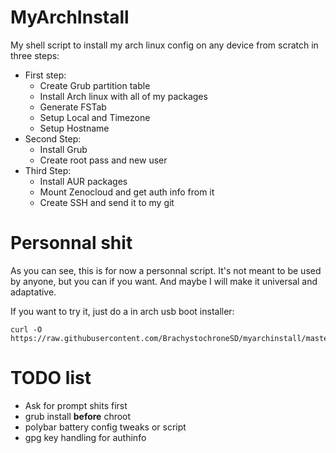 * MyArchInstall
  My shell script to install my arch linux config on any device from scratch in three steps:
  - First step:
    - Create Grub partition table
    - Install Arch linux with all of my packages
    - Generate FSTab
    - Setup Local and Timezone
    - Setup Hostname
  - Second Step:
    - Install Grub
    - Create root pass and new user
  - Third Step:
    - Install AUR packages
    - Mount Zenocloud and get auth info from it
    - Create SSH and send it to my git

* Personnal shit
   As you can see, this is for now a personnal script. It's not meant to be used by anyone, but you can if you want. And maybe I will make it universal and adaptative.

   If you want to try it, just do a in arch usb boot installer:

#+BEGIN_EXAMPLE
curl -O https://raw.githubusercontent.com/BrachystochroneSD/myarchinstall/master/myarchinstall.sh
#+END_EXAMPLE

* TODO list
  - Ask for prompt shits first
  - grub install *before* chroot
  - polybar battery config tweaks or script
  - gpg key handling for authinfo
